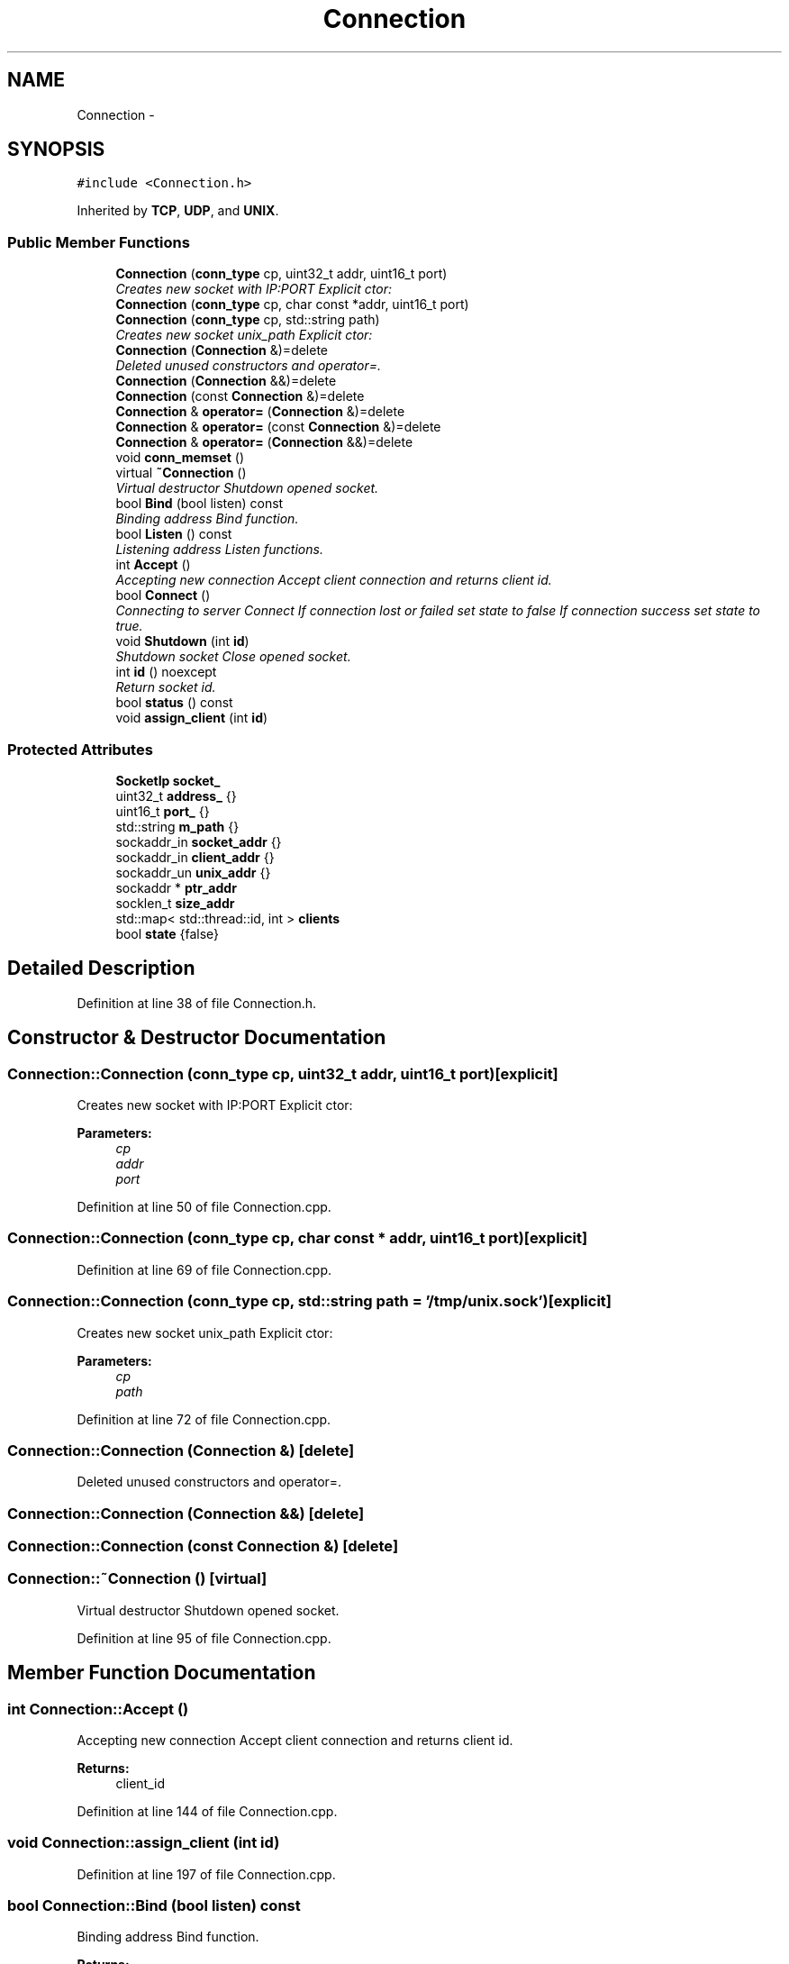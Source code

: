 .TH "Connection" 3 "Mon Nov 18 2019" "Version 01" "Shared library Connection Socket" \" -*- nroff -*-
.ad l
.nh
.SH NAME
Connection \- 
.SH SYNOPSIS
.br
.PP
.PP
\fC#include <Connection\&.h>\fP
.PP
Inherited by \fBTCP\fP, \fBUDP\fP, and \fBUNIX\fP\&.
.SS "Public Member Functions"

.in +1c
.ti -1c
.RI "\fBConnection\fP (\fBconn_type\fP cp, uint32_t addr, uint16_t port)"
.br
.RI "\fICreates new socket with IP:PORT Explicit ctor: \fP"
.ti -1c
.RI "\fBConnection\fP (\fBconn_type\fP cp, char const *addr, uint16_t port)"
.br
.ti -1c
.RI "\fBConnection\fP (\fBconn_type\fP cp, std::string path)"
.br
.RI "\fICreates new socket unix_path Explicit ctor: \fP"
.ti -1c
.RI "\fBConnection\fP (\fBConnection\fP &)=delete"
.br
.RI "\fIDeleted unused constructors and operator=\&. \fP"
.ti -1c
.RI "\fBConnection\fP (\fBConnection\fP &&)=delete"
.br
.ti -1c
.RI "\fBConnection\fP (const \fBConnection\fP &)=delete"
.br
.ti -1c
.RI "\fBConnection\fP & \fBoperator=\fP (\fBConnection\fP &)=delete"
.br
.ti -1c
.RI "\fBConnection\fP & \fBoperator=\fP (const \fBConnection\fP &)=delete"
.br
.ti -1c
.RI "\fBConnection\fP & \fBoperator=\fP (\fBConnection\fP &&)=delete"
.br
.ti -1c
.RI "void \fBconn_memset\fP ()"
.br
.ti -1c
.RI "virtual \fB~Connection\fP ()"
.br
.RI "\fIVirtual destructor Shutdown opened socket\&. \fP"
.ti -1c
.RI "bool \fBBind\fP (bool listen) const "
.br
.RI "\fIBinding address Bind function\&. \fP"
.ti -1c
.RI "bool \fBListen\fP () const "
.br
.RI "\fIListening address Listen functions\&. \fP"
.ti -1c
.RI "int \fBAccept\fP ()"
.br
.RI "\fIAccepting new connection Accept client connection and returns client id\&. \fP"
.ti -1c
.RI "bool \fBConnect\fP ()"
.br
.RI "\fIConnecting to server Connect If connection lost or failed set state to false If connection success set state to true\&. \fP"
.ti -1c
.RI "void \fBShutdown\fP (int \fBid\fP)"
.br
.RI "\fIShutdown socket Close opened socket\&. \fP"
.ti -1c
.RI "int \fBid\fP () noexcept"
.br
.RI "\fIReturn socket id\&. \fP"
.ti -1c
.RI "bool \fBstatus\fP () const "
.br
.ti -1c
.RI "void \fBassign_client\fP (int \fBid\fP)"
.br
.in -1c
.SS "Protected Attributes"

.in +1c
.ti -1c
.RI "\fBSocketIp\fP \fBsocket_\fP"
.br
.ti -1c
.RI "uint32_t \fBaddress_\fP {}"
.br
.ti -1c
.RI "uint16_t \fBport_\fP {}"
.br
.ti -1c
.RI "std::string \fBm_path\fP {}"
.br
.ti -1c
.RI "sockaddr_in \fBsocket_addr\fP {}"
.br
.ti -1c
.RI "sockaddr_in \fBclient_addr\fP {}"
.br
.ti -1c
.RI "sockaddr_un \fBunix_addr\fP {}"
.br
.ti -1c
.RI "sockaddr * \fBptr_addr\fP"
.br
.ti -1c
.RI "socklen_t \fBsize_addr\fP"
.br
.ti -1c
.RI "std::map< std::thread::id, int > \fBclients\fP"
.br
.ti -1c
.RI "bool \fBstate\fP {false}"
.br
.in -1c
.SH "Detailed Description"
.PP 
Definition at line 38 of file Connection\&.h\&.
.SH "Constructor & Destructor Documentation"
.PP 
.SS "Connection::Connection (\fBconn_type\fP cp, uint32_t addr, uint16_t port)\fC [explicit]\fP"

.PP
Creates new socket with IP:PORT Explicit ctor: 
.PP
\fBParameters:\fP
.RS 4
\fIcp\fP 
.br
\fIaddr\fP 
.br
\fIport\fP 
.RE
.PP

.PP
Definition at line 50 of file Connection\&.cpp\&.
.SS "Connection::Connection (\fBconn_type\fP cp, char const * addr, uint16_t port)\fC [explicit]\fP"

.PP
Definition at line 69 of file Connection\&.cpp\&.
.SS "Connection::Connection (\fBconn_type\fP cp, std::string path = \fC'/tmp/unix\&.sock'\fP)\fC [explicit]\fP"

.PP
Creates new socket unix_path Explicit ctor: 
.PP
\fBParameters:\fP
.RS 4
\fIcp\fP 
.br
\fIpath\fP 
.RE
.PP

.PP
Definition at line 72 of file Connection\&.cpp\&.
.SS "Connection::Connection (\fBConnection\fP &)\fC [delete]\fP"

.PP
Deleted unused constructors and operator=\&. 
.SS "Connection::Connection (\fBConnection\fP &&)\fC [delete]\fP"

.SS "Connection::Connection (const \fBConnection\fP &)\fC [delete]\fP"

.SS "Connection::~Connection ()\fC [virtual]\fP"

.PP
Virtual destructor Shutdown opened socket\&. 
.PP
Definition at line 95 of file Connection\&.cpp\&.
.SH "Member Function Documentation"
.PP 
.SS "int Connection::Accept ()"

.PP
Accepting new connection Accept client connection and returns client id\&. 
.PP
\fBReturns:\fP
.RS 4
client_id 
.RE
.PP

.PP
Definition at line 144 of file Connection\&.cpp\&.
.SS "void Connection::assign_client (int id)"

.PP
Definition at line 197 of file Connection\&.cpp\&.
.SS "bool Connection::Bind (bool listen) const"

.PP
Binding address Bind function\&. 
.PP
\fBReturns:\fP
.RS 4
status of execution 
.RE
.PP

.PP
Definition at line 105 of file Connection\&.cpp\&.
.SS "void Connection::conn_memset ()"

.PP
Definition at line 89 of file Connection\&.cpp\&.
.SS "bool Connection::Connect ()"

.PP
Connecting to server Connect If connection lost or failed set state to false If connection success set state to true\&. 
.PP
\fBReturns:\fP
.RS 4
state 
.RE
.PP

.PP
Definition at line 161 of file Connection\&.cpp\&.
.SS "int Connection::id ()\fC [noexcept]\fP"

.PP
Return socket id\&. 
.PP
\fBReturns:\fP
.RS 4
socket\&.id 
.RE
.PP

.PP
Definition at line 189 of file Connection\&.cpp\&.
.SS "bool Connection::Listen () const"

.PP
Listening address Listen functions\&. 
.PP
\fBReturns:\fP
.RS 4
status of execution 
.RE
.PP

.PP
Definition at line 126 of file Connection\&.cpp\&.
.SS "\fBConnection\fP& Connection::operator= (\fBConnection\fP &)\fC [delete]\fP"

.SS "\fBConnection\fP& Connection::operator= (const \fBConnection\fP &)\fC [delete]\fP"

.SS "\fBConnection\fP& Connection::operator= (\fBConnection\fP &&)\fC [delete]\fP"

.SS "void Connection::Shutdown (int id)"

.PP
Shutdown socket Close opened socket\&. 
.PP
\fBReturns:\fP
.RS 4
void 
.RE
.PP

.PP
Definition at line 176 of file Connection\&.cpp\&.
.SS "bool Connection::status () const"
\fBConnection\fP status 
.PP
Definition at line 193 of file Connection\&.cpp\&.
.SH "Member Data Documentation"
.PP 
.SS "uint32_t Connection::address_ {}\fC [protected]\fP"

.PP
Definition at line 43 of file Connection\&.h\&.
.SS "sockaddr_in Connection::client_addr {}\fC [protected]\fP"

.PP
Definition at line 48 of file Connection\&.h\&.
.SS "std::map<std::thread::id, int> Connection::clients\fC [protected]\fP"

.PP
Definition at line 53 of file Connection\&.h\&.
.SS "std::string Connection::m_path {}\fC [protected]\fP"

.PP
Definition at line 45 of file Connection\&.h\&.
.SS "uint16_t Connection::port_ {}\fC [protected]\fP"

.PP
Definition at line 44 of file Connection\&.h\&.
.SS "sockaddr* Connection::ptr_addr\fC [protected]\fP"

.PP
Definition at line 50 of file Connection\&.h\&.
.SS "socklen_t Connection::size_addr\fC [protected]\fP"

.PP
Definition at line 51 of file Connection\&.h\&.
.SS "\fBSocketIp\fP Connection::socket_\fC [protected]\fP"

.PP
Definition at line 41 of file Connection\&.h\&.
.SS "sockaddr_in Connection::socket_addr {}\fC [protected]\fP"

.PP
Definition at line 47 of file Connection\&.h\&.
.SS "bool Connection::state {false}\fC [protected]\fP"

.PP
Definition at line 54 of file Connection\&.h\&.
.SS "sockaddr_un Connection::unix_addr {}\fC [protected]\fP"

.PP
Definition at line 49 of file Connection\&.h\&.

.SH "Author"
.PP 
Generated automatically by Doxygen for Shared library Connection Socket from the source code\&.
